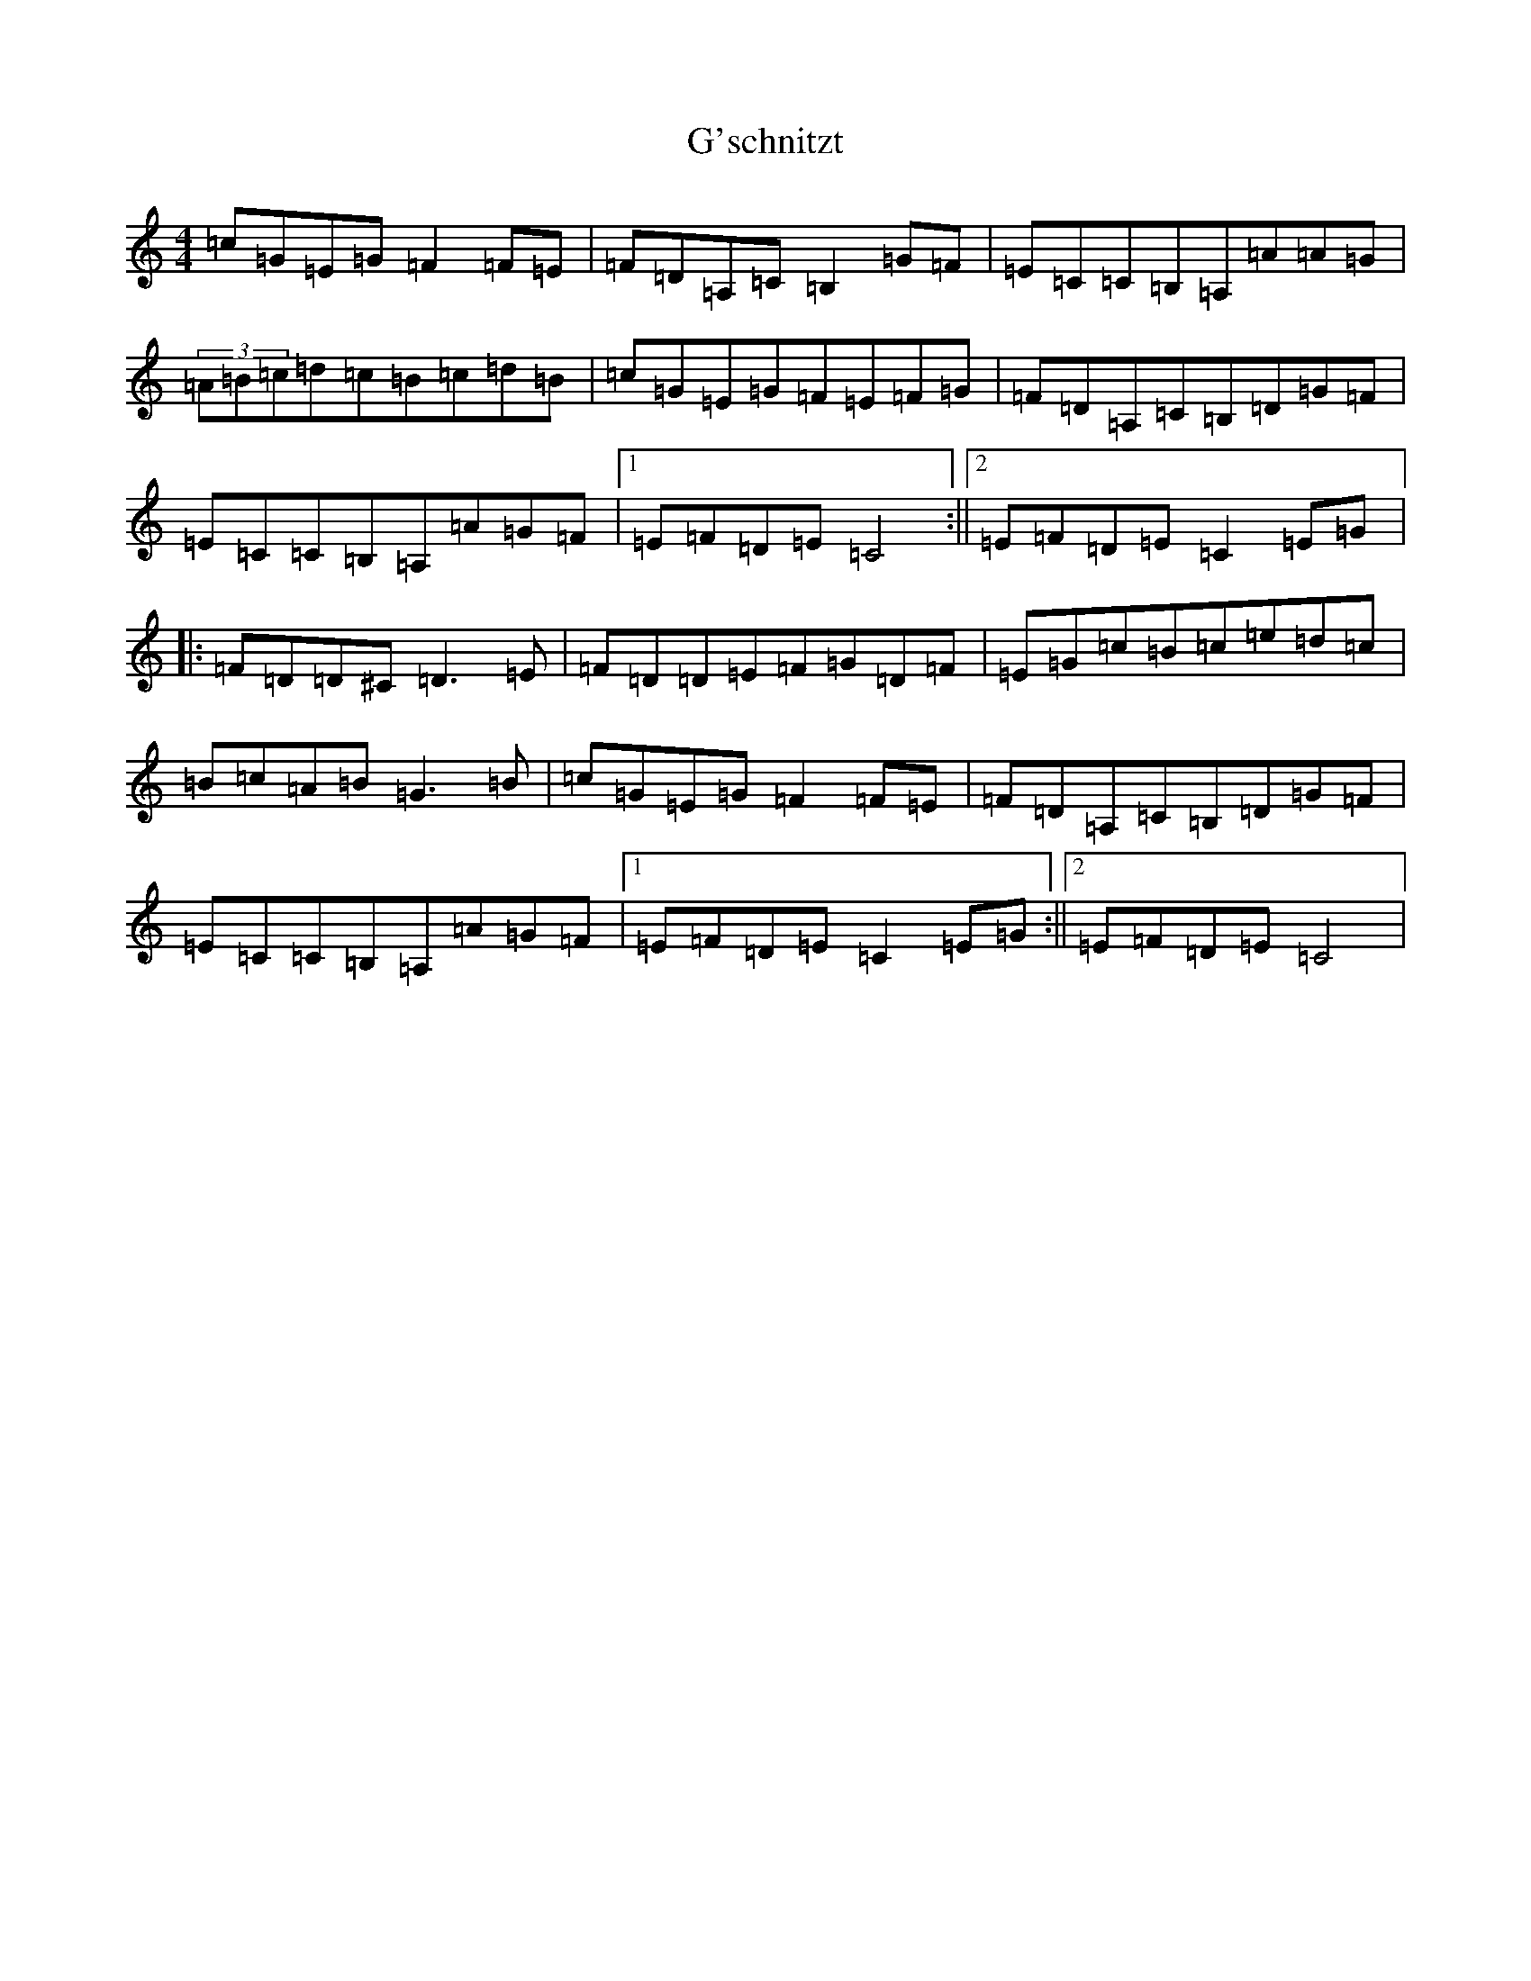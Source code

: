 X: 7418
T: G'schnitzt
S: https://thesession.org/tunes/3170#setting3170
R: reel
M:4/4
L:1/8
K: C Major
=c=G=E=G=F2=F=E|=F=D=A,=C=B,2=G=F|=E=C=C=B,=A,=A=A=G|(3=A=B=c=d=c=B=c=d=B|=c=G=E=G=F=E=F=G|=F=D=A,=C=B,=D=G=F|=E=C=C=B,=A,=A=G=F|1=E=F=D=E=C4:||2=E=F=D=E=C2=E=G|:=F=D=D^C=D3=E|=F=D=D=E=F=G=D=F|=E=G=c=B=c=e=d=c|=B=c=A=B=G3=B|=c=G=E=G=F2=F=E|=F=D=A,=C=B,=D=G=F|=E=C=C=B,=A,=A=G=F|1=E=F=D=E=C2=E=G:||2=E=F=D=E=C4|